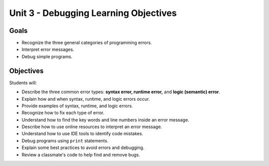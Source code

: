 Unit 3 - Debugging Learning Objectives
======================================

Goals
-----

- Recognize the three general categories of programming errors.
- Interpret error messages.
- Debug simple programs.

Objectives
----------

Students will:

- Describe the three common error types: **syntax error, runtime error,**
  and **logic (semantic) error**.
- Explain how and when syntax, runtime, and logic errors occur.
- Provide examples of syntax, runtime, and logic errors.
- Recognize how to fix each type of error.
- Understand how to find the key words and line numbers inside an error
  message.
- Describe how to use online resources to interpret an error message.
- Understand how to use IDE tools to identify code mistakes.
- Debug programs using ``print`` statements.
- Explain some best practices to avoid errors and debugging.
- Review a classmate's code to help find and remove bugs.
